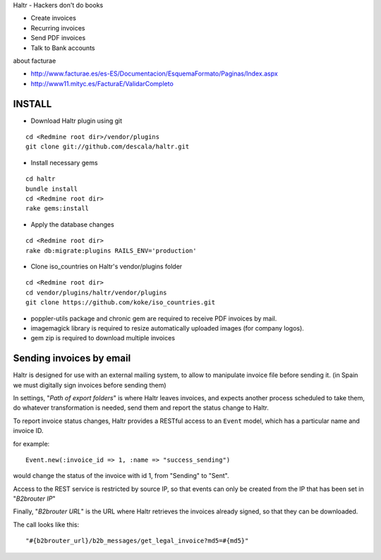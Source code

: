 Haltr - Hackers don't do books

* Create invoices
* Recurring invoices
* Send PDF invoices
* Talk to Bank accounts


about facturae

* http://www.facturae.es/es-ES/Documentacion/EsquemaFormato/Paginas/Index.aspx
* http://www11.mityc.es/FacturaE/ValidarCompleto


INSTALL
-------

* Download Haltr plugin using git

::

  cd <Redmine root dir>/vendor/plugins
  git clone git://github.com/descala/haltr.git

* Install necessary gems

::

  cd haltr
  bundle install
  cd <Redmine root dir>
  rake gems:install

* Apply the database changes

::

  cd <Redmine root dir>
  rake db:migrate:plugins RAILS_ENV='production'

* Clone iso_countries on Haltr's vendor/plugins folder

::

  cd <Redmine root dir>
  cd vendor/plugins/haltr/vendor/plugins
  git clone https://github.com/koke/iso_countries.git

* poppler-utils package and chronic gem are required to receive PDF invoices by mail.
* imagemagick library is required to resize automatically uploaded images (for company logos).
* gem zip is required to download multiple invoices


Sending invoices by email
-------------------------

Haltr is designed for use with an external mailing system, to allow to manipulate invoice file before sending it.
(in Spain we must digitally sign invoices before sending them)

In settings, "*Path of export folders*" is where Haltr leaves invoices, and expects another process scheduled to take them, do whatever transformation is needed, send them and report the status change to Haltr.

To report invoice status changes, Haltr provides a RESTful access to an ``Event`` model, which has a particular name and invoice ID.

for example:

::
  
  Event.new(:invoice_id => 1, :name => "success_sending")

would change the status of the invoice with id 1, from "Sending" to "Sent".

Access to the REST service is restricted by source IP, so that events can only be created from the IP that has been set in "*B2brouter IP*"

Finally, "*B2brouter URL*" is the URL where Haltr retrieves the invoices already signed, so that they can be downloaded.

The call looks like this:

::
  
  "#{b2brouter_url}/b2b_messages/get_legal_invoice?md5=#{md5}"


.. _Redmine's plugin installation instructions: http://www.redmine.org/projects/redmine/wiki/Plugins
